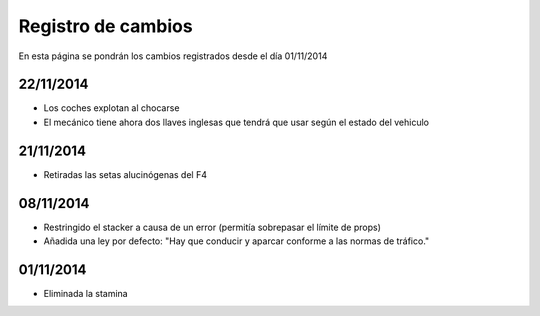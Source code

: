Registro de cambios
===================

En esta página se pondrán los cambios registrados desde el día 01/11/2014

22/11/2014
^^^^^^^^^^

* Los coches explotan al chocarse
* El mecánico tiene ahora dos llaves inglesas que tendrá que usar según el estado del vehiculo

21/11/2014
^^^^^^^^^^

* Retiradas las setas alucinógenas del F4

08/11/2014
^^^^^^^^^^

* Restringido el stacker a causa de un error (permitía sobrepasar el límite de props)
* Añadida una ley por defecto: "Hay que conducir y aparcar conforme a las normas de tráfico."

01/11/2014
^^^^^^^^^^

* Eliminada la stamina
